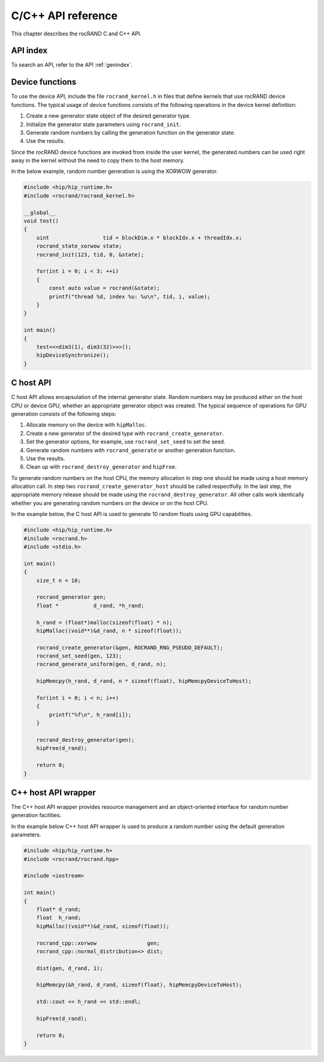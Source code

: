.. meta::
  :description: rocRAND documentation and API reference library
  :keywords: rocRAND, ROCm, API, documentation

.. _cpp-api:

===================
C/C++ API reference
===================

This chapter describes the rocRAND C and C++ API.

API index
===========

To search an API, refer to the API :ref:`genindex`.

Device functions
================

To use the device API, include the file ``rocrand_kernel.h`` in files that define kernels that use rocRAND device functions. The typical usage of device functions consists of the following operations in the device kernel definition:

1. Create a new generator state object of the desired generator type.

2. Initialize the generator state parameters using ``rocrand_init``.

3. Generate random numbers by calling the generation function on the generator state.

4. Use the results.

Since the rocRAND device functions are invoked from inside the user kernel, the generated numbers can be used right away in the kernel without the need to copy them to the host memory.

In the below example, random number generation is using the XORWOW generator.

..  code-block:: cpp

    #include <hip/hip_runtime.h>
    #include <rocrand/rocrand_kernel.h>
    
    __global__
    void test()
    {
        uint                 tid = blockDim.x * blockIdx.x + threadIdx.x;
        rocrand_state_xorwow state;
        rocrand_init(123, tid, 0, &state);
    
        for(int i = 0; i < 3; ++i)
        {
            const auto value = rocrand(&state);
            printf("thread %d, index %u: %u\n", tid, i, value);
        }
    }
    
    int main()
    {
        test<<<dim3(1), dim3(32)>>>();
        hipDeviceSynchronize();
    }

.. doxygengroup:: rocranddevice

C host API
==========

C host API allows encapsulation of the internal generator state. Random numbers may be produced either on the host CPU or device GPU, whether an appropriate generator object was created. The typical sequence of operations for GPU generation consists of the following steps:

1. Allocate memory on the device with ``hipMalloc``.

2. Create a new generator of the desired type with ``rocrand_create_generator``.

3. Set the generator options, for example, use ``rocrand_set_seed`` to set the seed.

4. Generate random numbers with ``rocrand_generate`` or another generation function.

5. Use the results.

6. Clean up with ``rocrand_destroy_generator`` and ``hipFree``.

To generate random numbers on the host CPU, the memory allocation in step one should be made using a host memory allocation call. In step two ``rocrand_create_generator_host`` should be called respectfully. In the last step, the appropriate memory release should be made using the ``rocrand_destroy_generator``. All other calls work identically whether you are generating random numbers on the device or on the host CPU. 

In the example below, the C host API is used to generate 10 random floats using GPU capabilities.

..  code-block:: c

    #include <hip/hip_runtime.h>
    #include <rocrand.h>
    #include <stdio.h>
    
    int main()
    {
        size_t n = 10;
    
        rocrand_generator gen;
        float *           d_rand, *h_rand;
    
        h_rand = (float*)malloc(sizeof(float) * n);
        hipMalloc((void**)&d_rand, n * sizeof(float));
    
        rocrand_create_generator(&gen, ROCRAND_RNG_PSEUDO_DEFAULT);
        rocrand_set_seed(gen, 123);
        rocrand_generate_uniform(gen, d_rand, n);
    
        hipMemcpy(h_rand, d_rand, n * sizeof(float), hipMemcpyDeviceToHost);
    
        for(int i = 0; i < n; i++)
        {
            printf("%f\n", h_rand[i]);
        }
    
        rocrand_destroy_generator(gen);
        hipFree(d_rand);
    
        return 0;
    }

.. doxygengroup:: rocrandhost

C++ host API wrapper
====================

The C++ host API wrapper provides resource management and an object-oriented interface for random number generation facilities.

In the example below C++ host API wrapper is used to produce a random number using the default generation parameters.

..  code-block:: cpp

    #include <hip/hip_runtime.h>
    #include <rocrand/rocrand.hpp>
    
    #include <iostream>
    
    int main()
    {
        float* d_rand;
        float  h_rand;
        hipMalloc((void**)&d_rand, sizeof(float));
    
        rocrand_cpp::xorwow                gen;
        rocrand_cpp::normal_distribution<> dist;
    
        dist(gen, d_rand, 1);
    
        hipMemcpy(&h_rand, d_rand, sizeof(float), hipMemcpyDeviceToHost);
    
        std::cout << h_rand << std::endl;
    
        hipFree(d_rand);
    
        return 0;
    }

.. doxygengroup:: rocrandhostcpp
